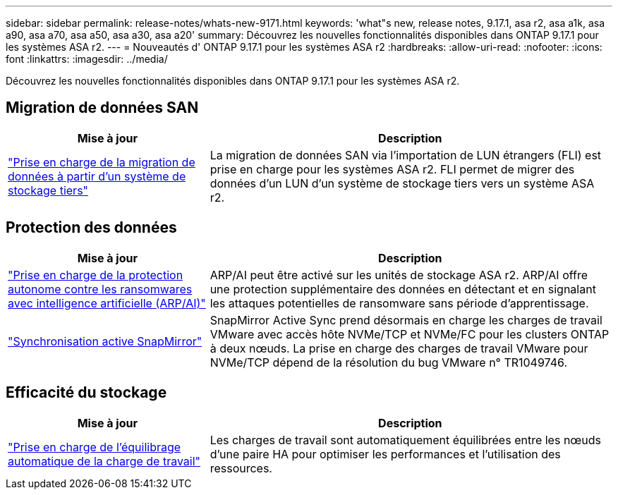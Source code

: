 ---
sidebar: sidebar 
permalink: release-notes/whats-new-9171.html 
keywords: 'what"s new, release notes, 9.17.1, asa r2, asa a1k, asa a90, asa a70, asa a50, asa a30, asa a20' 
summary: Découvrez les nouvelles fonctionnalités disponibles dans ONTAP 9.17.1 pour les systèmes ASA r2. 
---
= Nouveautés d' ONTAP 9.17.1 pour les systèmes ASA r2
:hardbreaks:
:allow-uri-read: 
:nofooter: 
:icons: font
:linkattrs: 
:imagesdir: ../media/


[role="lead"]
Découvrez les nouvelles fonctionnalités disponibles dans ONTAP 9.17.1 pour les systèmes ASA r2.



== Migration de données SAN

[cols="2,4"]
|===
| Mise à jour | Description 


| link:../install-setup/set-up-data-access.html#migrate-data-from-a-third-party-storage-system["Prise en charge de la migration de données à partir d'un système de stockage tiers"] | La migration de données SAN via l'importation de LUN étrangers (FLI) est prise en charge pour les systèmes ASA r2. FLI permet de migrer des données d'un LUN d'un système de stockage tiers vers un système ASA r2. 
|===


== Protection des données

[cols="2,4"]
|===
| Mise à jour | Description 


| link:../secure-data/enable-anti-ransomware-protection.html["Prise en charge de la protection autonome contre les ransomwares avec intelligence artificielle (ARP/AI)"] | ARP/AI peut être activé sur les unités de stockage ASA r2. ARP/AI offre une protection supplémentaire des données en détectant et en signalant les attaques potentielles de ransomware sans période d'apprentissage. 


| link:../data-protection/snapmirror-active-sync.html["Synchronisation active SnapMirror"] | SnapMirror Active Sync prend désormais en charge les charges de travail VMware avec accès hôte NVMe/TCP et NVMe/FC pour les clusters ONTAP à deux nœuds. La prise en charge des charges de travail VMware pour NVMe/TCP dépend de la résolution du bug VMware n° TR1049746. 
|===


== Efficacité du stockage

[cols="2,4"]
|===
| Mise à jour | Description 


| link:../learn-more/hardware-comparison.html["Prise en charge de l'équilibrage automatique de la charge de travail"] | Les charges de travail sont automatiquement équilibrées entre les nœuds d’une paire HA pour optimiser les performances et l’utilisation des ressources. 
|===